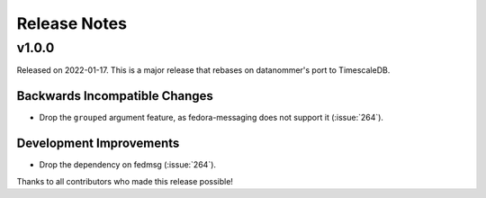 =============
Release Notes
=============

.. towncrier release notes start

v1.0.0
======

Released on 2022-01-17.
This is a major release that rebases on datanommer's port to TimescaleDB.

Backwards Incompatible Changes
^^^^^^^^^^^^^^^^^^^^^^^^^^^^^^

* Drop the ``grouped`` argument feature, as fedora-messaging does not support
  it (:issue:`264`).

Development Improvements
^^^^^^^^^^^^^^^^^^^^^^^^

* Drop the dependency on fedmsg (:issue:`264`).


Thanks to all contributors who made this release possible!
